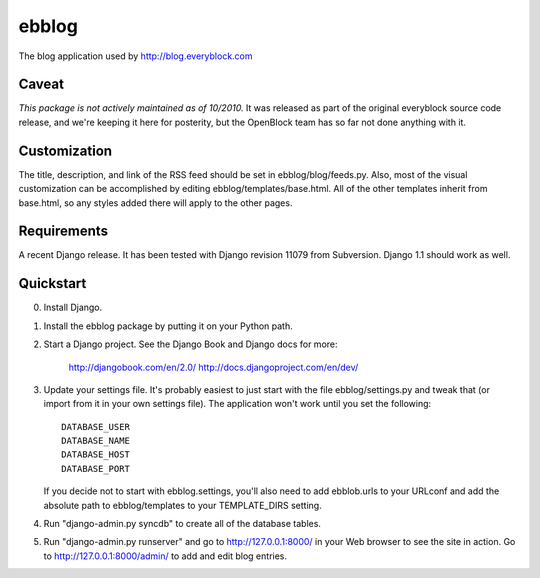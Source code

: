 ======
ebblog
======

The blog application used by http://blog.everyblock.com

Caveat
=======

*This package is not actively maintained as of 10/2010.* It
was released as part of the original everyblock source code release,
and we're keeping it here for posterity, but the OpenBlock team has so
far not done anything with it.

Customization
=============

The title, description, and link of the RSS feed should be set in
ebblog/blog/feeds.py. Also, most of the visual customization can be
accomplished by editing ebblog/templates/base.html. All of the other templates
inherit from base.html, so any styles added there will apply to the other
pages.

Requirements
============

A recent Django release. It has been tested with Django revision 11079 from
Subversion. Django 1.1 should work as well.

Quickstart
==========

0. Install Django.

1. Install the ebblog package by putting it on your Python path.

2. Start a Django project. See the Django Book and
   Django docs for more:

       http://djangobook.com/en/2.0/
       http://docs.djangoproject.com/en/dev/

3. Update your settings file. It's probably easiest to just start with the
   file ebblog/settings.py and tweak that (or import from it in your own
   settings file). The application won't work until you set the following::

       DATABASE_USER
       DATABASE_NAME
       DATABASE_HOST
       DATABASE_PORT

   If you decide not to start with ebblog.settings, you'll also need to add
   ebblob.urls to your URLconf and add the absolute path to ebblog/templates
   to your TEMPLATE_DIRS setting.

4. Run "django-admin.py syncdb" to create all of the database tables.

5. Run "django-admin.py runserver" and go to http://127.0.0.1:8000/ in your
   Web browser to see the site in action. Go to http://127.0.0.1:8000/admin/
   to add and edit blog entries.
